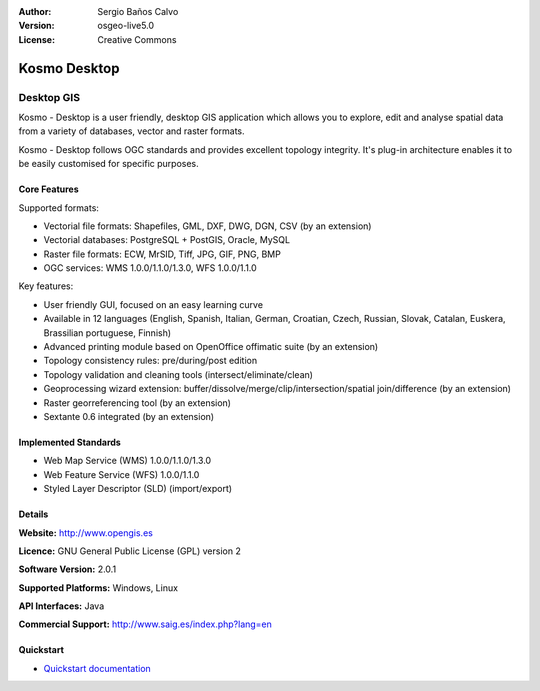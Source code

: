 :Author: Sergio Baños Calvo
:Version: osgeo-live5.0
:License: Creative Commons

.. _kosmo-overview:

.. image:: ../../images/project_logos/logo-Kosmo.png
  :scale: 100 %
  :alt: project logo
  :align: right
  :target: http://www.opengis.es/index.php?lang=en

Kosmo Desktop
=============

Desktop GIS
~~~~~~~~~~~

Kosmo - Desktop is a user friendly, desktop GIS application which allows you to explore, edit 
and analyse spatial data from a variety of databases, vector and raster formats. 

Kosmo - Desktop follows OGC standards and provides excellent topology integrity. 
It's plug-in architecture enables it to be easily customised for specific purposes.

.. image:: ../../images/screenshots/1024x768/kosmo.jpg
  :scale: 50 %
  :alt: screenshot
  :align: right

Core Features
-------------

Supported formats:

* Vectorial file formats: Shapefiles, GML, DXF, DWG, DGN, CSV (by an extension)
* Vectorial databases: PostgreSQL + PostGIS, Oracle, MySQL
* Raster file formats: ECW, MrSID, Tiff, JPG, GIF, PNG, BMP
* OGC services: WMS 1.0.0/1.1.0/1.3.0, WFS 1.0.0/1.1.0

Key features:

* User friendly GUI, focused on an easy learning curve
* Available in 12 languages (English, Spanish, Italian, German, Croatian, Czech, Russian, Slovak, Catalan, Euskera, Brassilian portuguese, Finnish)
* Advanced printing module based on OpenOffice offimatic suite (by an extension)
* Topology consistency rules: pre/during/post edition
* Topology validation and cleaning tools (intersect/eliminate/clean)
* Geoprocessing wizard extension: buffer/dissolve/merge/clip/intersection/spatial join/difference (by an extension)
* Raster georreferencing tool (by an extension)
* Sextante 0.6 integrated (by an extension)

Implemented Standards
---------------------

* Web Map Service (WMS) 1.0.0/1.1.0/1.3.0
* Web Feature Service (WFS) 1.0.0/1.1.0
* Styled Layer Descriptor (SLD) (import/export)


Details
-------

**Website:** http://www.opengis.es

**Licence:** GNU General Public License (GPL) version 2

**Software Version:** 2.0.1

**Supported Platforms:** Windows, Linux

**API Interfaces:** Java

**Commercial Support:** http://www.saig.es/index.php?lang=en


Quickstart
----------
    
* `Quickstart documentation <../quickstart/kosmo_quickstart.html>`_
